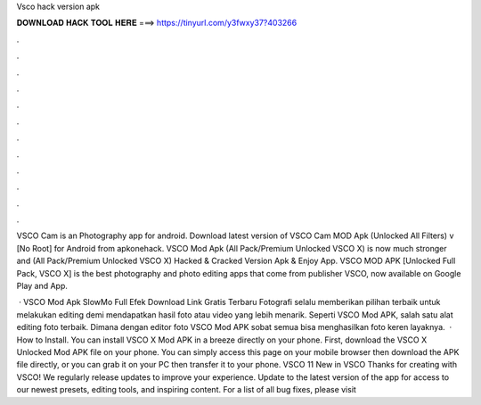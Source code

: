 Vsco hack version apk



𝐃𝐎𝐖𝐍𝐋𝐎𝐀𝐃 𝐇𝐀𝐂𝐊 𝐓𝐎𝐎𝐋 𝐇𝐄𝐑𝐄 ===> https://tinyurl.com/y3fwxy37?403266



.



.



.



.



.



.



.



.



.



.



.



.

VSCO Cam is an Photography app for android. Download latest version of VSCO Cam MOD Apk (Unlocked All Filters) v [No Root] for Android from apkonehack. VSCO Mod Apk (All Pack/Premium Unlocked VSCO X) is now much stronger and (All Pack/Premium Unlocked VSCO X) Hacked & Cracked Version Apk & Enjoy App. VSCO MOD APK [Unlocked Full Pack, VSCO X] is the best photography and photo editing apps that come from publisher VSCO, now available on Google Play and App.

 · VSCO Mod Apk SlowMo Full Efek Download Link Gratis Terbaru Fotografi selalu memberikan pilihan terbaik untuk melakukan editing demi mendapatkan hasil foto atau video yang lebih menarik. Seperti VSCO Mod APK, salah satu alat editing foto terbaik. Dimana dengan editor foto VSCO Mod APK sobat semua bisa menghasilkan foto keren layaknya.  · How to Install. You can install VSCO X Mod APK in a breeze directly on your phone. First, download the VSCO X Unlocked Mod APK file on your phone. You can simply access this page on your mobile browser then download the APK file directly, or you can grab it on your PC then transfer it to your phone. VSCO 11 New in VSCO Thanks for creating with VSCO! We regularly release updates to improve your experience. Update to the latest version of the app for access to our newest presets, editing tools, and inspiring content. For a list of all bug fixes, please visit 
